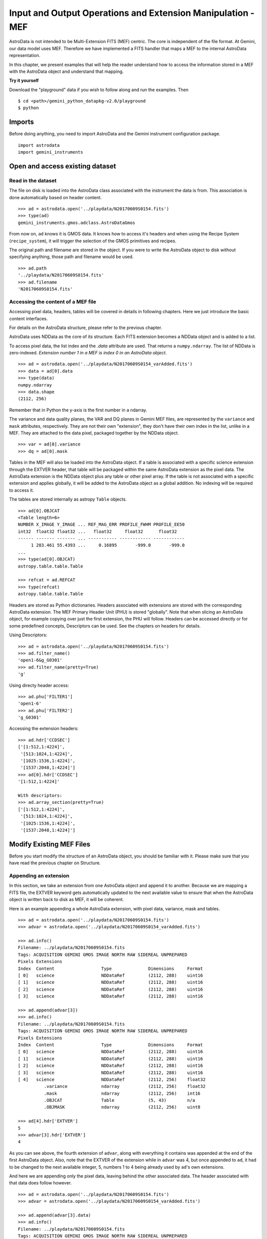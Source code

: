 .. iomef.rst

.. _iomef:

************************************************************
Input and Output Operations and Extension Manipulation - MEF
************************************************************

AstroData is not intended to be Multi-Extension FITS (MEF) centric.  The core
is independent of the file format.  At Gemini, our data model uses MEF.
Therefore we have implemented a FITS handler that maps a MEF to the
internal AstroData representation.

In this chapter, we present examples that will help the reader understand how
to access the information stored in a MEF with the AstroData object and
understand that mapping.

**Try it yourself**

Download the "playground" data if you wish to follow along and run the
examples.  Then ::

    $ cd <path>/gemini_python_datapkg-v2.0/playground
    $ python

Imports
=======
Before doing anything, you need to import AstroData and the Gemini instrument
configuration package.

::

    import astrodata
    import gemini_instruments


Open and access existing dataset
================================

Read in the dataset
-------------------
The file on disk is loaded into the AstroData class associated with the
instrument the data is from. This association is done automatically based on
header content.

::

    >>> ad = astrodata.open('../playdata/N20170609S0154.fits')
    >>> type(ad)
    gemini_instruments.gmos.adclass.AstroDataGmos

From now on, ``ad`` knows it is GMOS data.  It knows how to access it's headers
and when using the Recipe System (``recipe_system``), it will trigger the
selection of the GMOS primitives and recipes.

The original path and filename are stored in the object. If you were to write
the AstroData object to disk without specifying anything, those path and
filename would be used. ::

    >>> ad.path
    '../playdata/N20170609S0154.fits'
    >>> ad.filename
    'N20170609S0154.fits'


Accessing the content of a MEF file
-----------------------------------
Accessing pixel data, headers, tables will be covered in details in following
chapters.  Here we just introduce the basic content interfaces.

For details on the AstroData structure, please refer to the previous chapter.

AstroData uses NDData as the core of its structure.  Each FITS extension
becomes a NDData object and is added to a list.

To access pixel data, the list index and the `.data` attribute are used.  That
returns a ``numpy.ndarray``. The list of NDData is zero-indexed.  *Extension
number 1 in a MEF is index 0 in an AstroData object*. ::

    >>> ad = astrodata.open('../playdata/N20170609S0154_varAdded.fits')
    >>> data = ad[0].data
    >>> type(data)
    numpy.ndarray
    >>> data.shape
    (2112, 256)

Remember that in Python the y-axis is the first number in a ndarray.

The variance and data quality planes, the VAR and DQ planes in Gemini MEF
files, are represented by the ``variance`` and ``mask`` attributes,
respectively.  They are not their own "extension", they don't have their
own index in the list, unlike in a MEF.  They are attached to the data pixel,
packaged together by the NDData object. ::

    >>> var = ad[0].variance
    >>> dq = ad[0].mask

Tables in the MEF will also be loaded into the AstroData object.  If a table
is associated with a specific science extension through the EXTVER header, that
table will be packaged within the same AstroData extension as the pixel data.
The AstroData extension is the NDData object plus any table or other pixel
array.  If the table is not associated with a specific extension and applies
globally, it will be added to the AstroData object as a global addition.  No
indexing will be required to access it.

The tables are stored internally as astropy ``Table`` objects. ::

    >>> ad[0].OBJCAT
    <Table length=6>
    NUMBER X_IMAGE Y_IMAGE ... REF_MAG_ERR PROFILE_FWHM PROFILE_EE50
    int32  float32 float32 ...   float32     float32      float32
    ------ ------- ------- ... ----------- ------------ ------------
         1 283.461 55.4393 ...     0.16895       -999.0       -999.0
    ...
    >>> type(ad[0].OBJCAT)
    astropy.table.table.Table

    >>> refcat = ad.REFCAT
    >>> type(refcat)
    astropy.table.table.Table


Headers are stored as Python dictionaries.  Headers associated with extensions
are stored with the corresponding AstroData extension.  The MEF Primary Header
Unit (PHU) is stored "globally".  Note that when slicing an AstroData object,
for example copying over just the first extension, the PHU will follow.
Headers can be accessed directly or for some predefined concepts, Descriptors
can be used.  See the chapters on headers for details.

Using Descriptors::

    >>> ad = astrodata.open('../playdata/N20170609S0154.fits')
    >>> ad.filter_name()
    'open1-6&g_G0301'
    >>> ad.filter_name(pretty=True)
    'g'

Using directy header access::

    >>> ad.phu['FILTER1']
    'open1-6'
    >>> ad.phu['FILTER2']
    'g_G0301'

Accessing the extension headers::

    >>> ad.hdr['CCDSEC']
    ['[1:512,1:4224]',
     '[513:1024,1:4224]',
     '[1025:1536,1:4224]',
     '[1537:2048,1:4224]']
    >>> ad[0].hdr['CCDSEC']
    '[1:512,1:4224]'

    With descriptors:
    >>> ad.array_section(pretty=True)
    ['[1:512,1:4224]',
     '[513:1024,1:4224]',
     '[1025:1536,1:4224]',
     '[1537:2048,1:4224]']


Modify Existing MEF Files
=========================
Before you start modify the structure of an AstroData object, you should be
familiar with it.  Please make sure that you have read the previous chapter
on Structure.

Appending an extension
----------------------
In this section, we take an extension from one AstroData object and append it
to another.  Because we are mapping a FITS file, the EXTVER keyword gets
automatically updated to the next available value to ensure that when the
AstroData object is written back to disk as MEF, it will be coherent.

Here is an example appending a whole AstroData extension, with pixel data,
variance, mask and tables.

::

    >>> ad = astrodata.open('../playdata/N20170609S0154.fits')
    >>> advar = astrodata.open('../playdata/N20170609S0154_varAdded.fits')

    >>> ad.info()
    Filename: ../playdata/N20170609S0154.fits
    Tags: ACQUISITION GEMINI GMOS IMAGE NORTH RAW SIDEREAL UNPREPARED
    Pixels Extensions
    Index  Content                  Type              Dimensions     Format
    [ 0]   science                  NDDataRef         (2112, 288)    uint16
    [ 1]   science                  NDDataRef         (2112, 288)    uint16
    [ 2]   science                  NDDataRef         (2112, 288)    uint16
    [ 3]   science                  NDDataRef         (2112, 288)    uint16

    >>> ad.append(advar[3])
    >>> ad.info()
    Filename: ../playdata/N20170609S0154.fits
    Tags: ACQUISITION GEMINI GMOS IMAGE NORTH RAW SIDEREAL UNPREPARED
    Pixels Extensions
    Index  Content                  Type              Dimensions     Format
    [ 0]   science                  NDDataRef         (2112, 288)    uint16
    [ 1]   science                  NDDataRef         (2112, 288)    uint16
    [ 2]   science                  NDDataRef         (2112, 288)    uint16
    [ 3]   science                  NDDataRef         (2112, 288)    uint16
    [ 4]   science                  NDDataRef         (2112, 256)    float32
              .variance             ndarray           (2112, 256)    float32
              .mask                 ndarray           (2112, 256)    int16
              .OBJCAT               Table             (5, 43)        n/a
              .OBJMASK              ndarray           (2112, 256)    uint8

    >>> ad[4].hdr['EXTVER']
    5
    >>> advar[3].hdr['EXTVER']
    4

As you can see above, the fourth extension of ``advar``, along with everything
it contains was appended at the end of the first AstroData object.  Also, note
that the EXTVER of the extension while in ``advar`` was 4, but once appended
to ``ad``, it had to be changed to the next available integer, 5, numbers 1 to
4 being already used by ``ad``'s own extensions.

And here we are appending only the pixel data, leaving behind the other
associated data.  The header associated with that data does follow however.

::

    >>> ad = astrodata.open('../playdata/N20170609S0154.fits')
    >>> advar = astrodata.open('../playdata/N20170609S0154_varAdded.fits')

    >>> ad.append(advar[3].data)
    >>> ad.info()
    Filename: ../playdata/N20170609S0154.fits
    Tags: ACQUISITION GEMINI GMOS IMAGE NORTH RAW SIDEREAL UNPREPARED
    Pixels Extensions
    Index  Content                  Type              Dimensions     Format
    [ 0]   science                  NDDataRef         (2112, 288)    uint16
    [ 1]   science                  NDDataRef         (2112, 288)    uint16
    [ 2]   science                  NDDataRef         (2112, 288)    uint16
    [ 3]   science                  NDDataRef         (2112, 288)    uint16
    [ 4]   science                  NDDataRef         (2112, 256)    float32

Notice how a new extension was created but ``variance``, ``mask``, the OBJCAT
table and OBJMASK image were not copied over.  Only the science pixel data was
copied over.

(Please note, there is no "inserting" of extension implemented.)

Removing an extension
---------------------



Writing back to disk
====================

Writing to a new file
---------------------

Updating the existing file on disk
----------------------------------


Create New MEF Files
====================

Create New Copy of MEF Files
----------------------------

Basic example
^^^^^^^^^^^^^

Needing true copies in memory
^^^^^^^^^^^^^^^^^^^^^^^^^^^^^

Create New MEF Files from Scratch
---------------------------------




